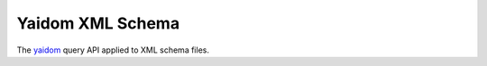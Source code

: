 =================
Yaidom XML Schema
=================

The `yaidom`_ query API applied to XML schema files.

.. _yaidom: https://github.com/dvreeze/yaidom
